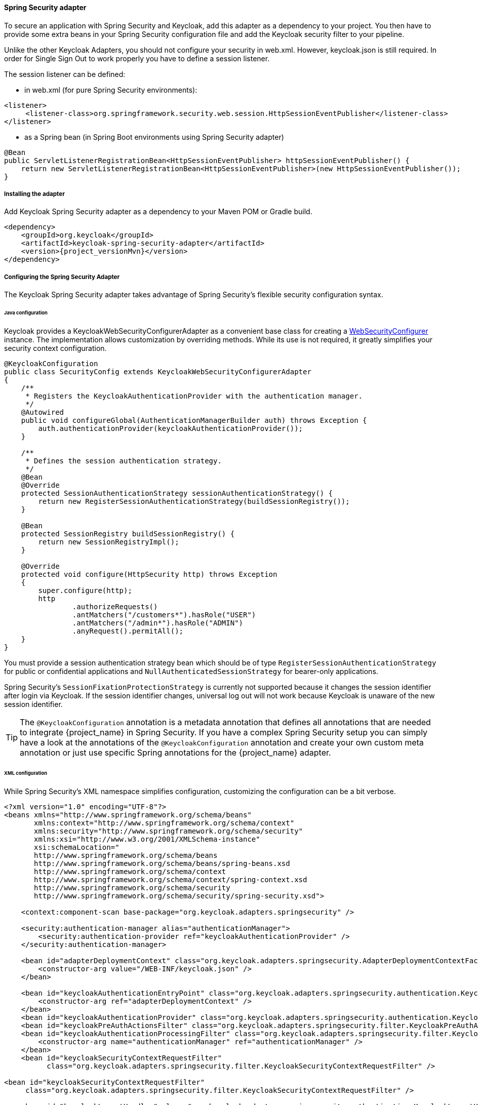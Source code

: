 
[[_spring_security_adapter]]
==== Spring Security adapter

To secure an application with Spring Security and Keycloak, add this adapter as a dependency to your project.
You then have to provide some extra beans in your Spring Security configuration file and add the Keycloak security filter to your pipeline.

Unlike the other Keycloak Adapters, you should not configure your security in web.xml.
However, keycloak.json is still required.
In order for Single Sign Out to work properly you have to define a session listener.

.The session listener can be defined:
* in web.xml (for pure Spring Security environments):
[source,xml]
---- 
<listener>
     <listener-class>org.springframework.security.web.session.HttpSessionEventPublisher</listener-class>
</listener>
----
* as a Spring bean (in Spring Boot environments using Spring Security adapter)
[source,java]
----
@Bean
public ServletListenerRegistrationBean<HttpSessionEventPublisher> httpSessionEventPublisher() {
    return new ServletListenerRegistrationBean<HttpSessionEventPublisher>(new HttpSessionEventPublisher());
}
----


===== Installing the adapter

Add Keycloak Spring Security adapter as a dependency to your Maven POM or Gradle build.


[source,xml,subs="attributes+"]
----
<dependency>
    <groupId>org.keycloak</groupId>
    <artifactId>keycloak-spring-security-adapter</artifactId>
    <version>{project_versionMvn}</version>
</dependency>
----

===== Configuring the Spring Security Adapter

The Keycloak Spring Security adapter takes advantage of Spring Security's flexible security configuration syntax.

====== Java configuration

Keycloak provides a KeycloakWebSecurityConfigurerAdapter as a convenient base class for creating a https://docs.spring.io/spring-security/site/docs/4.0.x/apidocs/org/springframework/security/config/annotation/web/WebSecurityConfigurer.html[WebSecurityConfigurer]                instance.
The implementation allows customization by overriding methods.
While its use is not required, it greatly simplifies your security context configuration.


[source,java]
----


@KeycloakConfiguration
public class SecurityConfig extends KeycloakWebSecurityConfigurerAdapter
{
    /**
     * Registers the KeycloakAuthenticationProvider with the authentication manager.
     */
    @Autowired
    public void configureGlobal(AuthenticationManagerBuilder auth) throws Exception {
        auth.authenticationProvider(keycloakAuthenticationProvider());
    }

    /**
     * Defines the session authentication strategy.
     */
    @Bean
    @Override
    protected SessionAuthenticationStrategy sessionAuthenticationStrategy() {
        return new RegisterSessionAuthenticationStrategy(buildSessionRegistry());
    }

    @Bean
    protected SessionRegistry buildSessionRegistry() {
        return new SessionRegistryImpl();
    }

    @Override
    protected void configure(HttpSecurity http) throws Exception
    {
        super.configure(http);
        http
                .authorizeRequests()
                .antMatchers("/customers*").hasRole("USER")
                .antMatchers("/admin*").hasRole("ADMIN")
                .anyRequest().permitAll();
    }
}
----

You must provide a session authentication strategy bean which should be of type `RegisterSessionAuthenticationStrategy` for public or confidential applications and `NullAuthenticatedSessionStrategy` for bearer-only applications.

Spring Security's `SessionFixationProtectionStrategy` is currently not supported because it changes the session identifier after login via Keycloak.
If the session identifier changes, universal log out will not work because Keycloak is unaware of the new session identifier.

TIP: The `@KeycloakConfiguration` annotation is a metadata annotation that defines all annotations that are needed to integrate
{project_name} in Spring Security. If you have a complex Spring Security setup you can simply have a look at the annotations of
the `@KeycloakConfiguration` annotation and create your own custom meta annotation or just use specific Spring annotations
for the {project_name} adapter.

====== XML configuration

While Spring Security's XML namespace simplifies configuration, customizing the configuration can be a bit verbose.


[source,xml]
----


<?xml version="1.0" encoding="UTF-8"?>
<beans xmlns="http://www.springframework.org/schema/beans"
       xmlns:context="http://www.springframework.org/schema/context"
       xmlns:security="http://www.springframework.org/schema/security"
       xmlns:xsi="http://www.w3.org/2001/XMLSchema-instance"
       xsi:schemaLocation="
       http://www.springframework.org/schema/beans
       http://www.springframework.org/schema/beans/spring-beans.xsd
       http://www.springframework.org/schema/context
       http://www.springframework.org/schema/context/spring-context.xsd
       http://www.springframework.org/schema/security
       http://www.springframework.org/schema/security/spring-security.xsd">

    <context:component-scan base-package="org.keycloak.adapters.springsecurity" />

    <security:authentication-manager alias="authenticationManager">
        <security:authentication-provider ref="keycloakAuthenticationProvider" />
    </security:authentication-manager>

    <bean id="adapterDeploymentContext" class="org.keycloak.adapters.springsecurity.AdapterDeploymentContextFactoryBean">
        <constructor-arg value="/WEB-INF/keycloak.json" />
    </bean>

    <bean id="keycloakAuthenticationEntryPoint" class="org.keycloak.adapters.springsecurity.authentication.KeycloakAuthenticationEntryPoint">
        <constructor-arg ref="adapterDeploymentContext" />
    </bean>
    <bean id="keycloakAuthenticationProvider" class="org.keycloak.adapters.springsecurity.authentication.KeycloakAuthenticationProvider" />
    <bean id="keycloakPreAuthActionsFilter" class="org.keycloak.adapters.springsecurity.filter.KeycloakPreAuthActionsFilter" />
    <bean id="keycloakAuthenticationProcessingFilter" class="org.keycloak.adapters.springsecurity.filter.KeycloakAuthenticationProcessingFilter">
        <constructor-arg name="authenticationManager" ref="authenticationManager" />
    </bean>
    <bean id="keycloakSecurityContextRequestFilter"
          class="org.keycloak.adapters.springsecurity.filter.KeycloakSecurityContextRequestFilter" />

<bean id="keycloakSecurityContextRequestFilter"
     class="org.keycloak.adapters.springsecurity.filter.KeycloakSecurityContextRequestFilter" />

    <bean id="keycloakLogoutHandler" class="org.keycloak.adapters.springsecurity.authentication.KeycloakLogoutHandler">
        <constructor-arg ref="adapterDeploymentContext" />
    </bean>

    <bean id="logoutFilter" class="org.springframework.security.web.authentication.logout.LogoutFilter">
        <constructor-arg name="logoutSuccessUrl" value="/" />
        <constructor-arg name="handlers">
            <list>
                <ref bean="keycloakLogoutHandler" />
                <bean class="org.springframework.security.web.authentication.logout.SecurityContextLogoutHandler" />
            </list>
        </constructor-arg>
        <property name="logoutRequestMatcher">
            <bean class="org.springframework.security.web.util.matcher.AntPathRequestMatcher">
                <constructor-arg name="pattern" value="/sso/logout**" />
                <constructor-arg name="httpMethod" value="GET" />
            </bean>
        </property>
    </bean>

    <security:http auto-config="false" entry-point-ref="keycloakAuthenticationEntryPoint">
        <security:custom-filter ref="keycloakPreAuthActionsFilter" before="LOGOUT_FILTER" />
        <security:custom-filter ref="keycloakAuthenticationProcessingFilter" before="FORM_LOGIN_FILTER" />
        <security:custom-filter ref="keycloakSecurityContextRequestFilter" after="FORM_LOGIN_FILTER" />
        <security:intercept-url pattern="/customers**" access="ROLE_USER" />
        <security:intercept-url pattern="/admin**" access="ROLE_ADMIN" />
        <security:custom-filter ref="logoutFilter" position="LOGOUT_FILTER" />
    </security:http>

</beans>
----

===== Multi Tenancy

The Keycloak Spring Security adapter also supports Multi Tenancy.
Instead of injecting `AdapterDeploymentContextFactoryBean` with the path to `keycloak.json` you can inject an implementation of the `KeycloakConfigResolver` interface.
More details on how to implement the `KeycloakConfigResolver` can be found in <<_multi_tenancy,Multi Tenancy>>.

===== Naming security roles

Spring Security, when using role-based authentication, requires that role names start with `ROLE_`.
For example, an administrator role must be declared in Keycloak as `ROLE_ADMIN` or similar, not simply `ADMIN`.

The class `org.keycloak.adapters.springsecurity.authentication.KeycloakAuthenticationProvider`            supports an optional `org.springframework.security.core.authority.mapping.GrantedAuthoritiesMapper`            which can be used to map roles coming from Keycloak to roles recognized by Spring Security.
Use, for example, `org.springframework.security.core.authority.mapping.SimpleAuthorityMapper` to insert the `ROLE_` prefix and convert the role name to upper case.
The class is part of Spring Security Core module.

===== Client to Client Support

To simplify communication between clients, Keycloak provides an extension of Spring's `RestTemplate` that handles bearer token authentication for you.
To enable this feature your security configuration must add the `KeycloakRestTemplate` bean.
Note that it must be scoped as a prototype to function correctly.

For Java configuration:
[source,java]
----


@Configuration
@EnableWebSecurity
@ComponentScan(basePackageClasses = KeycloakSecurityComponents.class)
public class SecurityConfig extends KeycloakWebSecurityConfigurerAdapter {

    ...

    @Autowired
    public KeycloakClientRequestFactory keycloakClientRequestFactory;

    @Bean
    @Scope(ConfigurableBeanFactory.SCOPE_PROTOTYPE)
    public KeycloakRestTemplate keycloakRestTemplate() {
        return new KeycloakRestTemplate(keycloakClientRequestFactory);
    }

    ...
}
----

For XML configuration:
[source,xml]
----


<bean id="keycloakRestTemplate" class="org.keycloak.adapters.springsecurity.client.KeycloakRestTemplate" scope="prototype">
    <constructor-arg name="factory" ref="keycloakClientRequestFactory" />
</bean>
----

Your application code can then use `KeycloakRestTemplate` any time it needs to make a call to another client.
For example:
[source,java]
----



@Service
public class RemoteProductService implements ProductService {

    @Autowired
    private KeycloakRestTemplate template;

    private String endpoint;

    @Override
    public List<String> getProducts() {
        ResponseEntity<String[]> response = template.getForEntity(endpoint, String[].class);
        return Arrays.asList(response.getBody());
    }
}
----

===== Spring Boot Integration

The Spring Boot and the Spring Security adapters can be combined.

If you are using the Keycloak Spring Boot Starter to make use of the Spring Security adapter you just need to add the Spring Security starter :

[source,xml]
----

<dependency>
  <groupId>org.springframework.boot</groupId>
  <artifactId>spring-boot-starter-security</artifactId>
</dependency>

----

====== Using Spring Boot Configuration

By Default, the Spring Security Adapter looks for a `keycloak.json` configuration file. You can make sure it looks at the configuration provided by the Spring Boot Adapter by adding this bean :

[source,java]
----

@Bean
public KeycloakConfigResolver keycloakConfigResolver() {
    return new KeycloakSpringBootConfigResolver();
}

----

====== Avoid double bean registration

Spring Boot attempts to eagerly register filter beans with the web application context.
Therefore, when running the Keycloak Spring Security adapter in a Spring Boot environment, it may be necessary to add ``FilterRegistrationBean``s to your security configuration to prevent the Keycloak filters from being registered twice.

Spring Boot 2.1 also disables `spring.main.allow-bean-definition-overriding` by default. This can mean that an `BeanDefinitionOverrideException` will be encountered if a `Configuration` class extending `KeycloakWebSecurityConfigurerAdapter` registers a bean that is already detected by a `@ComponentScan`. This can be avoided by overriding the registration to use the Boot-specific `@ConditionalOnMissingBean` annotation, as with `HttpSessionManager` below.

[source,java]
----


@Configuration
@EnableWebSecurity
public class SecurityConfig extends KeycloakWebSecurityConfigurerAdapter
{
    ...

    @Bean
    public FilterRegistrationBean keycloakAuthenticationProcessingFilterRegistrationBean(
            KeycloakAuthenticationProcessingFilter filter) {
        FilterRegistrationBean registrationBean = new FilterRegistrationBean(filter);
        registrationBean.setEnabled(false);
        return registrationBean;
    }

    @Bean
    public FilterRegistrationBean keycloakPreAuthActionsFilterRegistrationBean(
            KeycloakPreAuthActionsFilter filter) {
        FilterRegistrationBean registrationBean = new FilterRegistrationBean(filter);
        registrationBean.setEnabled(false);
        return registrationBean;
    }

    @Bean
    public FilterRegistrationBean keycloakAuthenticatedActionsFilterBean(
            KeycloakAuthenticatedActionsFilter filter) {
        FilterRegistrationBean registrationBean = new FilterRegistrationBean(filter);
        registrationBean.setEnabled(false);
        return registrationBean;
    }

    @Bean
    public FilterRegistrationBean keycloakSecurityContextRequestFilterBean(
        KeycloakSecurityContextRequestFilter filter) {
        FilterRegistrationBean registrationBean = new FilterRegistrationBean(filter);
        registrationBean.setEnabled(false);
        return registrationBean;
    }

    @Bean
    @Override
    @ConditionalOnMissingBean(HttpSessionManager.class)
    protected HttpSessionManager httpSessionManager() {
        return new HttpSessionManager();
    }
    ...
}
----
